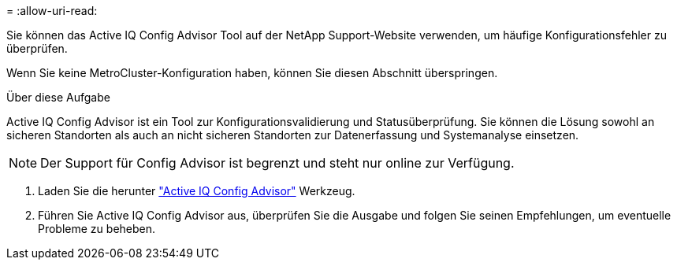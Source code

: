 = 
:allow-uri-read: 


Sie können das Active IQ Config Advisor Tool auf der NetApp Support-Website verwenden, um häufige Konfigurationsfehler zu überprüfen.

Wenn Sie keine MetroCluster-Konfiguration haben, können Sie diesen Abschnitt überspringen.

.Über diese Aufgabe
Active IQ Config Advisor ist ein Tool zur Konfigurationsvalidierung und Statusüberprüfung. Sie können die Lösung sowohl an sicheren Standorten als auch an nicht sicheren Standorten zur Datenerfassung und Systemanalyse einsetzen.


NOTE: Der Support für Config Advisor ist begrenzt und steht nur online zur Verfügung.

. Laden Sie die herunter link:https://mysupport.netapp.com/site/tools["Active IQ Config Advisor"] Werkzeug.
. Führen Sie Active IQ Config Advisor aus, überprüfen Sie die Ausgabe und folgen Sie seinen Empfehlungen, um eventuelle Probleme zu beheben.

